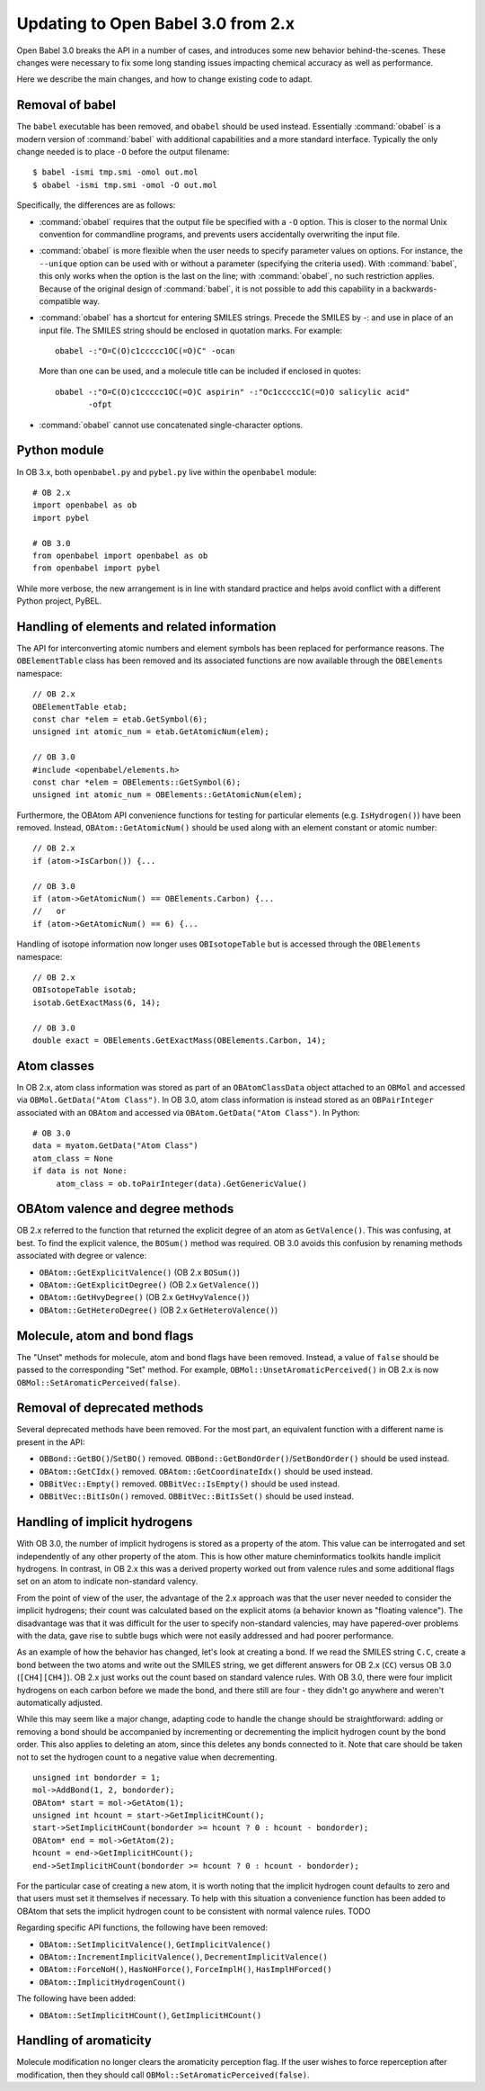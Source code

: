 .. _migrating_to_3.0:

Updating to Open Babel 3.0 from 2.x
===================================

Open Babel 3.0 breaks the API in a number of cases, and introduces some new behavior behind-the-scenes. These changes were necessary to fix some long standing issues impacting chemical accuracy as well as performance.

Here we describe the main changes, and how to change existing code to adapt.

Removal of babel
----------------

The ``babel`` executable has been removed, and ``obabel`` should be used instead. Essentially :command:`obabel` is a modern version of :command:`babel` with additional capabilities and a more standard interface. Typically the only change needed is to place ``-O`` before the output filename::


  $ babel -ismi tmp.smi -omol out.mol
  $ obabel -ismi tmp.smi -omol -O out.mol

Specifically, the differences are as follows:

* :command:`obabel` requires that the output file be specified with a ``-O`` option. This is closer to the normal Unix convention for commandline programs, and prevents users accidentally overwriting the input file.

* :command:`obabel` is more flexible when the user needs to specify parameter values on options. For instance,  the ``--unique`` option can be used with or without a parameter (specifying the criteria used).  With :command:`babel`, this only works when the option is the last on the line; with :command:`obabel`, no such restriction applies. Because of the original design of :command:`babel`, it is not possible to add this capability in a backwards-compatible way.

* :command:`obabel` has a shortcut for entering SMILES strings. Precede the SMILES by -: and use in place of an input file. The SMILES string should be enclosed in quotation marks. For example::

     obabel -:"O=C(O)c1ccccc1OC(=O)C" -ocan

  More than one can be used, and a molecule title can be included if enclosed in quotes::

     obabel -:"O=C(O)c1ccccc1OC(=O)C aspirin" -:"Oc1ccccc1C(=O)O salicylic acid"
            -ofpt

* :command:`obabel` cannot use concatenated single-character options.

Python module
-------------

In OB 3.x, both ``openbabel.py`` and ``pybel.py`` live within the ``openbabel`` module::

   # OB 2.x
   import openbabel as ob
   import pybel

   # OB 3.0
   from openbabel import openbabel as ob
   from openbabel import pybel

While more verbose, the new arrangement is in line with standard practice and helps avoid conflict with a different Python project, PyBEL.

Handling of elements and related information
--------------------------------------------

The API for interconverting atomic numbers and element symbols has been replaced for performance reasons. The ``OBElementTable`` class has been removed and its associated functions are now available through the ``OBElements`` namespace:

.. code-block: c++

::

  // OB 2.x
  OBElementTable etab;
  const char *elem = etab.GetSymbol(6);
  unsigned int atomic_num = etab.GetAtomicNum(elem);

  // OB 3.0
  #include <openbabel/elements.h>
  const char *elem = OBElements::GetSymbol(6);
  unsigned int atomic_num = OBElements::GetAtomicNum(elem);

Furthermore, the OBAtom API convenience functions for testing for particular elements (e.g. ``IsHydrogen()``) have been removed. Instead, ``OBAtom::GetAtomicNum()`` should be used along with an element constant or atomic number:

::

  // OB 2.x
  if (atom->IsCarbon()) {...

  // OB 3.0
  if (atom->GetAtomicNum() == OBElements.Carbon) {...
  //   or
  if (atom->GetAtomicNum() == 6) {...

Handling of isotope information now longer uses ``OBIsotopeTable`` but is accessed through the ``OBElements`` namespace::

  // OB 2.x
  OBIsotopeTable isotab;
  isotab.GetExactMass(6, 14);

  // OB 3.0
  double exact = OBElements.GetExactMass(OBElements.Carbon, 14);

.. (TMI?) Finally, the OBElement::CorrectedBondRad() method was removed.

Atom classes
------------

In OB 2.x, atom class information was stored as part of an ``OBAtomClassData`` object attached to an ``OBMol`` and accessed via ``OBMol.GetData("Atom Class")``. In OB 3.0, atom class information is instead stored as an ``OBPairInteger`` associated with an ``OBAtom`` and accessed via ``OBAtom.GetData("Atom Class")``. In Python::

  # OB 3.0
  data = myatom.GetData("Atom Class")
  atom_class = None
  if data is not None:
       atom_class = ob.toPairInteger(data).GetGenericValue()

OBAtom valence and degree methods
---------------------------------

OB 2.x referred to the function that returned the explicit degree of an atom as ``GetValence()``. This was confusing, at best. To find the explicit valence, the ``BOSum()`` method was required. OB 3.0 avoids this confusion by renaming methods associated with degree or valence:

* ``OBAtom::GetExplicitValence()`` (OB 2.x ``BOSum()``)
* ``OBAtom::GetExplicitDegree()`` (OB 2.x ``GetValence()``)
* ``OBAtom::GetHvyDegree()`` (OB 2.x ``GetHvyValence()``)
* ``OBAtom::GetHeteroDegree()`` (OB 2.x ``GetHeteroValence()``)

Molecule, atom and bond flags
-----------------------------

The "Unset" methods for molecule, atom and bond flags have been removed. Instead, a value of ``false`` should be passed to the corresponding "Set" method. For example, ``OBMol::UnsetAromaticPerceived()`` in OB 2.x is now ``OBMol::SetAromaticPerceived(false)``.

Removal of deprecated methods
-----------------------------

Several deprecated methods have been removed. For the most part, an equivalent function with a different name is present in the API:

* ``OBBond::GetBO()``/``SetBO()`` removed. ``OBBond::GetBondOrder()``/``SetBondOrder()`` should be used instead.
* ``OBAtom::GetCIdx()`` removed. ``OBAtom::GetCoordinateIdx()`` should be used instead.
* ``OBBitVec::Empty()`` removed. ``OBBitVec::IsEmpty()`` should be used instead.
* ``OBBitVec::BitIsOn()`` removed. ``OBBitVec::BitIsSet()`` should be used instead.

Handling of implicit hydrogens
------------------------------

With OB 3.0, the number of implicit hydrogens is stored as a property of the atom. This value can be interrogated and set independently of any other property of the atom. This is how other mature cheminformatics toolkits handle implicit hydrogens. In contrast, in OB 2.x this was a derived property worked out from valence rules and some additional flags set on an atom to indicate non-standard valency. 

From the point of view of the user, the advantage of the 2.x approach was that the user never needed to consider the implicit hydrogens; their count was calculated based on the explicit atoms (a behavior known as "floating valence"). The disadvantage was that it was difficult for the user to specify non-standard valencies, may have papered-over problems with the data, gave rise to subtle bugs which were not easily addressed and had poorer performance.

As an example of how the behavior has changed, let's look at creating a bond. If we read the SMILES string ``C.C``, create a bond between the two atoms and write out the SMILES string, we get different answers for OB 2.x (``CC``) versus OB 3.0 (``[CH4][CH4]``). OB 2.x just works out the count based on standard valence rules. With OB 3.0, there were four implicit hydrogens on each carbon before we made the bond, and there still are four - they didn't go anywhere and weren't automatically adjusted. 

While this may seem like a major change, adapting code to handle the change should be straightforward: adding or removing a bond should be accompanied by incrementing or decrementing the implicit hydrogen count by the bond order. This also applies to deleting an atom, since this deletes any bonds connected to it. Note that care should be taken not to set the hydrogen count to a negative value when decrementing.

::

  unsigned int bondorder = 1;
  mol->AddBond(1, 2, bondorder);
  OBAtom* start = mol->GetAtom(1);
  unsigned int hcount = start->GetImplicitHCount();
  start->SetImplicitHCount(bondorder >= hcount ? 0 : hcount - bondorder);
  OBAtom* end = mol->GetAtom(2);
  hcount = end->GetImplicitHCount();
  end->SetImplicitHCount(bondorder >= hcount ? 0 : hcount - bondorder);

For the particular case of creating a new atom, it is worth noting that the implicit hydrogen count defaults to zero and that users must set it themselves if necessary. To help with this situation a convenience function has been added to OBAtom that sets the implicit hydrogen count to be consistent with normal valence rules. TODO

Regarding specific API functions, the following have been removed:

* ``OBAtom::SetImplicitValence()``, ``GetImplicitValence()``
* ``OBAtom::IncrementImplicitValence()``, ``DecrementImplicitValence()``
* ``OBAtom::ForceNoH()``, ``HasNoHForce()``, ``ForceImplH()``, ``HasImplHForced()``
* ``OBAtom::ImplicitHydrogenCount()``

The following have been added:

* ``OBAtom::SetImplicitHCount()``, ``GetImplicitHCount()``

Handling of aromaticity
-----------------------

Molecule modification no longer clears the aromaticity perception flag. If the user wishes to force reperception after modification, then they should call ``OBMol::SetAromaticPerceived(false)``.

..
        Kekulization
        ------------
        The following API functions have been removed as part of this rewrite.
        * OBAtom::KBOSum()
        * OBBond::SetKSingle(), SetKDouble(), SetKTriple()
        * OBBond::UnsetKekule()
        * OBBond::IsSingle(), IsDouble(), IsTriple().
        * OBBond::IsKSingle(), IsKDouble(), IsKTriple()
        Regarding ``OBBond::IsSingle()`` etc., the user should replaced these with ``OBBond::GetBondOrder()==1`` if that is their intention. The original IsSingle(), etc. returned ``false`` for aromatic bonds - this can be tested with a call to ``OBBond::IsAromatic()``.
